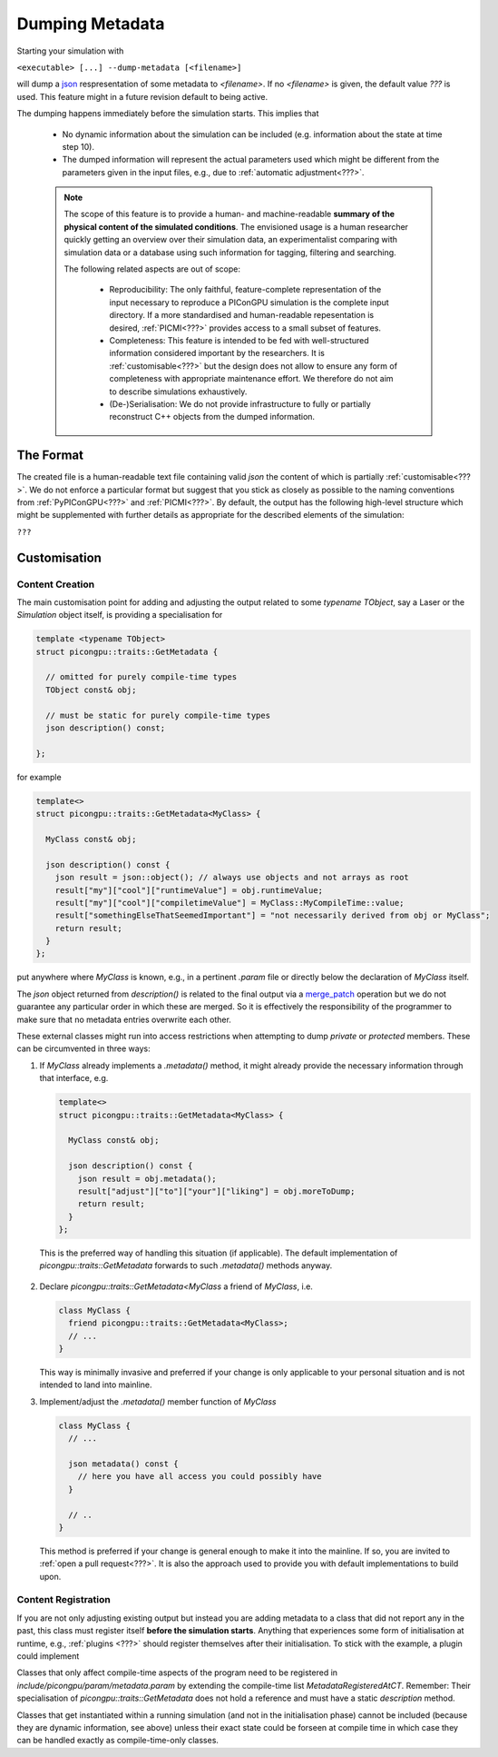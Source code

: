 .. _usage-metadata:

Dumping Metadata
================

Starting your simulation with

``<executable> [...] --dump-metadata [<filename>]``

will dump a `json`_ respresentation of some metadata to `<filename>`. If no `<filename>` is given, the default value
`???` is used. This feature might in a future revision default to being active.

The dumping happens immediately before the simulation starts. This implies that

 * No dynamic information about the simulation can be included (e.g. information about the state at time step 10).
 * The dumped information will represent the actual parameters used which might be different from the parameters given
   in the input files, e.g., due to :ref:`automatic adjustment<???>`.

 .. note::

  The scope of this feature is to provide a human- and machine-readable **summary of the physical content of the
  simulated conditions**. The envisioned usage is a human researcher quickly getting an overview over their simulation 
  data, an experimentalist comparing with simulation data or a database using such information for tagging, filtering 
  and searching. 

  The following related aspects are out of scope:
    
    * Reproducibility: The only faithful, feature-complete representation of the input necessary to reproduce a 
      PIConGPU simulation is the complete input directory. If a more standardised and human-readable repesentation is 
      desired, :ref:`PICMI<???>` provides access to a small subset of features.
    * Completeness: This feature is intended to be fed with well-structured information considered important by the 
      researchers. It is :ref:`customisable<???>` but the design does not allow to ensure any form of completeness with 
      appropriate maintenance effort. We therefore do not aim to describe simulations exhaustively.
    * (De-)Serialisation: We do not provide infrastructure to fully or partially reconstruct C++ objects from the 
      dumped information.


The Format
----------

The created file is a human-readable text file containing valid `json` the content of which is partially
:ref:`customisable<???>`. We do not enforce a particular format but suggest that you stick as closely as possible to the
naming conventions from :ref:`PyPIConGPU<???>` and :ref:`PICMI<???>`. By default, the output has the following
high-level structure which might be supplemented with further details as appropriate for the described elements of the 
simulation:

``???``

Customisation
-------------

Content Creation
^^^^^^^^^^^^^^^^

The main customisation point for adding and adjusting the output related to some `typename TObject`, say a Laser or the
`Simulation` object itself, is providing a specialisation for

.. code::

  template <typename TObject>
  struct picongpu::traits::GetMetadata {

    // omitted for purely compile-time types
    TObject const& obj;

    // must be static for purely compile-time types
    json description() const;

  };

for example

.. code::

   template<>
   struct picongpu::traits::GetMetadata<MyClass> {
    
     MyClass const& obj;

     json description() const {
       json result = json::object(); // always use objects and not arrays as root
       result["my"]["cool"]["runtimeValue"] = obj.runtimeValue;
       result["my"]["cool"]["compiletimeValue"] = MyClass::MyCompileTime::value;
       result["somethingElseThatSeemedImportant"] = "not necessarily derived from obj or MyClass";
       return result;
     }
   };

put anywhere where `MyClass` is known, e.g., in a pertinent `.param` file or directly below the declaration of `MyClass`
itself.

The `json` object returned from `description()` is related to the final output via a `merge_patch`_ operation but we do
not guarantee any particular order in which these are merged. So it is effectively the responsibility of the programmer
to make sure that no metadata entries overwrite each other.

These external classes might run into access restrictions when attempting to dump `private` or `protected` members.
These can be circumvented in three ways: 

1. If `MyClass` already implements a `.metadata()` method, it might already provide the necessary information through
   that interface, e.g.

   .. code::
      
      
      template<>
      struct picongpu::traits::GetMetadata<MyClass> {
       
        MyClass const& obj;

        json description() const {
          json result = obj.metadata();
          result["adjust"]["to"]["your"]["liking"] = obj.moreToDump;
          return result;
        }
      };

  This is the preferred way of handling this situation (if applicable). The default implementation of 
  `picongpu::traits::GetMetadata` forwards to such `.metadata()` methods anyway.

2. Declare `picongpu::traits::GetMetadata<MyClass` a friend of `MyClass`,
   i.e.

   .. code::
   
      class MyClass {
        friend picongpu::traits::GetMetadata<MyClass>;
        // ...
      }

   This way is minimally invasive and preferred if your change is only applicable to your personal situation and is 
   not intended to land into mainline.

3. Implement/adjust the `.metadata()` member function of `MyClass`

   .. code::
      
      class MyClass {
        // ...
        
        json metadata() const {
          // here you have all access you could possibly have
        }

        // ..
      }

   This method is preferred if your change is general enough to make it into the mainline. If so, you are invited to
   :ref:`open a pull request<???>`. It is also the approach used to provide you with default implementations to build
   upon.

Content Registration
^^^^^^^^^^^^^^^^^^^^

If you are not only adjusting existing output but instead you are adding metadata to a class that did not report any in
the past, this class must register itself **before the simulation starts**. Anything that experiences some form of
initialisation at runtime, e.g., :ref:`plugins <???>` should register themselves after their initialisation. To stick
with the example, a plugin could implement

.. code::
   void pluginLoad() {
     // ...

     registerMetadata(\*this);
   }

Classes that only affect compile-time aspects of the program need to be registered in
`include/picongpu/param/metadata.param` by extending the compile-time list `MetadataRegisteredAtCT`. Remember: Their
specialisation of `picongpu::traits::GetMetadata` does not hold a reference and must have a static `description` method.

Classes that get instantiated within a running simulation (and not in the initialisation phase) cannot be included
(because they are dynamic information, see above) unless their exact state could be forseen at compile time in which
case they can be handled exactly as compile-time-only classes.

.. _json: https://www.json.org
.. _merge_patch: https://datatracker.ietf.org/doc/html/rfc7396
